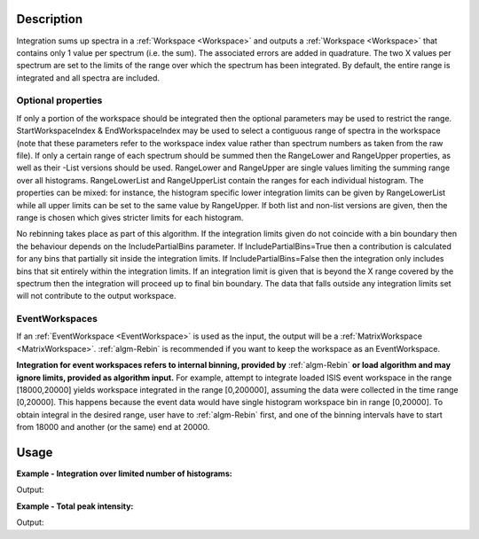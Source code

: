 .. algorithm::

.. summary::

.. relatedalgorithms::

.. properties::

Description
-----------

Integration sums up spectra in a :ref:`Workspace <Workspace>` and outputs a
:ref:`Workspace <Workspace>` that contains only 1 value per spectrum (i.e.
the sum). The associated errors are added in quadrature. The two X
values per spectrum are set to the limits of the range over which the
spectrum has been integrated. By default, the entire range is integrated
and all spectra are included.

Optional properties
###################

If only a portion of the workspace should be integrated then the
optional parameters may be used to restrict the range.
StartWorkspaceIndex & EndWorkspaceIndex may be used to select a
contiguous range of spectra in the workspace (note that these parameters
refer to the workspace index value rather than spectrum numbers as taken
from the raw file). If only a certain range of each spectrum should be
summed then the RangeLower and RangeUpper properties, as well as their -List
versions should be used. RangeLower and RangeUpper are single values
limiting the summing range over all histograms. RangeLowerList and
RangeUpperList contain the ranges for each individual histogram. The
properties can be mixed: for instance, the histogram specific lower
integration limits can be given by RangeLowerList while all upper limits
can be set to the same value by RangeUpper. If both list and non-list versions
are given, then the range is chosen which gives stricter limits for each
histogram.

No rebinning takes place as part of this algorithm. If the integration limits given
do not coincide with a bin boundary then the behaviour depends on the IncludePartialBins
parameter. If IncludePartialBins=True then a contribution is calculated for any
bins that partially sit inside the integration limits. If IncludePartialBins=False
then the integration only includes bins that sit entirely within the integration limits.
If an integration limit is given that is beyond the X range covered by the spectrum then
the integration will proceed up to final bin boundary. The data that falls outside any
integration limits set will not contribute to the output workspace.

EventWorkspaces
###############

If an :ref:`EventWorkspace <EventWorkspace>` is used as the input, the
output will be a :ref:`MatrixWorkspace <MatrixWorkspace>`.
:ref:`algm-Rebin` is recommended if you want to keep the workspace as an
EventWorkspace.

**Integration for event workspaces refers to internal binning, provided by**
:ref:`algm-Rebin` **or load algorithm and may ignore limits, provided as algorithm
input.**  For example, attempt to integrate loaded ISIS event workspace in the
range [18000,20000] yields workspace integrated in the range [0,200000],
assuming the data were collected in the time range [0,20000]. This happens because
the event data would have single histogram workspace bin in range [0,20000].
To obtain integral in the desired range, user have to :ref:`algm-Rebin` first,
and one of the binning intervals have to start from 18000 and another (or the same)
end at 20000.



Usage
-----

**Example - Integration over limited number of histograms:**

.. testcode:: ExWsIndices

    # Create a workspace filled with a constant value = 1.0
    ws=CreateSampleWorkspace('Histogram','Flat background')
    # Integrate 10 spectra over all X values
    intg=Integration(ws,StartWorkspaceIndex=11,EndWorkspaceIndex=20)

    # Check the result
    print('The result workspace has {0} spectra'.format(intg.getNumberHistograms()))
    print('Integral of spectrum 11 is {0}'.format(intg.readY(0)[0]))
    print('Integral of spectrum 12 is {0}'.format(intg.readY(1)[0]))
    print('Integral of spectrum 13 is {0}'.format(intg.readY(2)[0]))
    print('Integration range is [ {0}, {1} ]'.format(intg.readX(0)[0], intg.readX(0)[1]))

Output:

.. testoutput:: ExWsIndices

    The result workspace has 10 spectra
    Integral of spectrum 11 is 100.0
    Integral of spectrum 12 is 100.0
    Integral of spectrum 13 is 100.0
    Integration range is [ 0.0, 20000.0 ]

**Example - Total peak intensity:**

.. testcode:: ExRangeLists

    from mantid.kernel import DeltaEModeType, UnitConversion
    import numpy
    ws = CreateSampleWorkspace(
        Function='Flat background',
        XMin=0,
        XMax=12000,
        BinWidth=20)
    nHisto = ws.getNumberHistograms()

    # Add elastic peaks to 'ws'. They will be at different TOFs
    # since the detector banks will be 5 and 10 metres from the sample.

    # First, a helper function for the peak shape
    def peak(shift, xs):
        xs = (xs[:-1] + xs[1:]) / 2.0  # Convert to bin centres.
        return 50 * numpy.exp(-numpy.square(xs - shift) / 1200)

    # Now, generate the elastic peaks.
    Ei = 23.0  # Incident energy, meV
    L1 = 10.0 # Source-sample distance, m
    sample = ws.getInstrument().getSample()
    for i in range(nHisto):
        detector = ws.getDetector(i)
        L2 = sample.getDistance(detector)
        tof = UnitConversion.run('Energy', 'TOF', Ei, L1, L2, 0.0, DeltaEModeType.Direct, Ei)
        ys = ws.dataY(i)
        ys += peak(tof, ws.readX(i))

    # Fit Gaussians to the workspace.
    # Fit results will be put into a table workspace 'epps'.
    epps = FindEPP(ws)

    # Integrate the peaks over +/- 3*sigma
    lowerLimits = numpy.empty(nHisto)
    upperLimits = numpy.empty(nHisto)
    for i in range(nHisto):
        peakCentre = epps.cell('PeakCentre', i)
        sigma = epps.cell('Sigma', i)
        lowerLimits[i] = peakCentre - 3 * sigma
        upperLimits[i] = peakCentre + 3 * sigma

    totalIntensity = Integration(ws,
        RangeLowerList=lowerLimits,
        RangeUpperList=upperLimits)

    print('Intensity of the first peak: {:.5}'.format(totalIntensity.dataY(0)[0]))
    print('Intensity of the last peak: {:.5}'.format(totalIntensity.dataY(nHisto-1)[0]))

Output:

.. testoutput:: ExRangeLists

    Intensity of the first peak: 159.99
    Intensity of the last peak: 164.5

.. categories::

.. sourcelink::
    :cpp: Framework/Algorithms/src/Integration.cpp
    :h: Framework/Algorithms/inc/MantidAlgorithms/Integration.h
